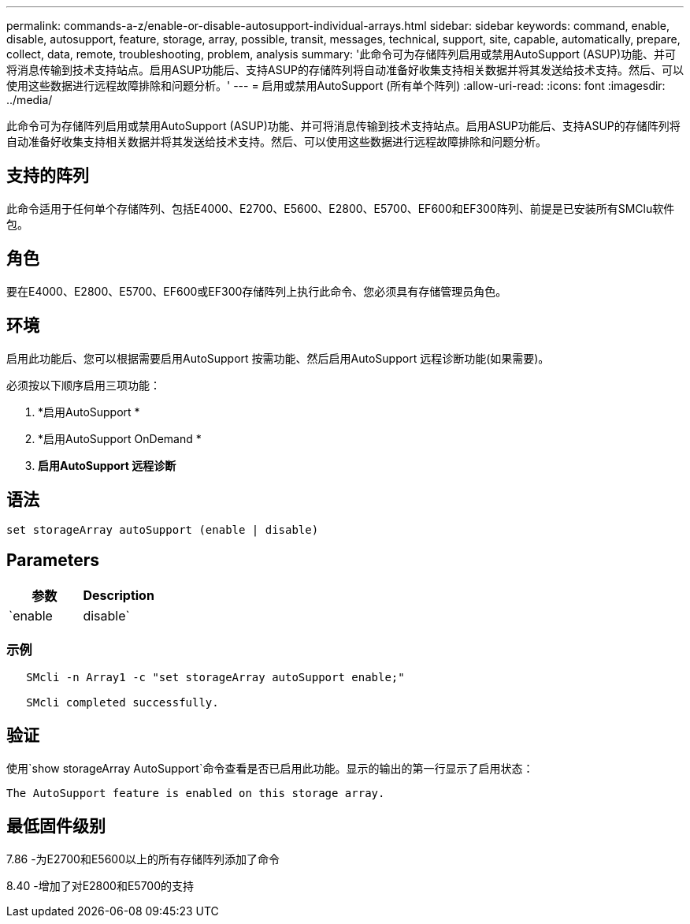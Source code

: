 ---
permalink: commands-a-z/enable-or-disable-autosupport-individual-arrays.html 
sidebar: sidebar 
keywords: command, enable, disable, autosupport, feature, storage, array, possible, transit, messages, technical, support, site, capable, automatically, prepare, collect, data, remote, troubleshooting, problem, analysis 
summary: '此命令可为存储阵列启用或禁用AutoSupport (ASUP)功能、并可将消息传输到技术支持站点。启用ASUP功能后、支持ASUP的存储阵列将自动准备好收集支持相关数据并将其发送给技术支持。然后、可以使用这些数据进行远程故障排除和问题分析。' 
---
= 启用或禁用AutoSupport (所有单个阵列)
:allow-uri-read: 
:icons: font
:imagesdir: ../media/


[role="lead"]
此命令可为存储阵列启用或禁用AutoSupport (ASUP)功能、并可将消息传输到技术支持站点。启用ASUP功能后、支持ASUP的存储阵列将自动准备好收集支持相关数据并将其发送给技术支持。然后、可以使用这些数据进行远程故障排除和问题分析。



== 支持的阵列

此命令适用于任何单个存储阵列、包括E4000、E2700、E5600、E2800、E5700、EF600和EF300阵列、前提是已安装所有SMClu软件包。



== 角色

要在E4000、E2800、E5700、EF600或EF300存储阵列上执行此命令、您必须具有存储管理员角色。



== 环境

启用此功能后、您可以根据需要启用AutoSupport 按需功能、然后启用AutoSupport 远程诊断功能(如果需要)。

必须按以下顺序启用三项功能：

. *启用AutoSupport *
. *启用AutoSupport OnDemand *
. *启用AutoSupport 远程诊断*




== 语法

[source, cli]
----
set storageArray autoSupport (enable | disable)
----


== Parameters

[cols="2*"]
|===
| 参数 | Description 


 a| 
`enable | disable`
 a| 
用于启用或禁用AutoSupport。如果启用了OnDemand和远程诊断功能、则禁用操作也会关闭OnDemand和远程诊断功能。

|===


=== 示例

[listing]
----

   SMcli -n Array1 -c "set storageArray autoSupport enable;"

   SMcli completed successfully.
----


== 验证

使用`show storageArray AutoSupport`命令查看是否已启用此功能。显示的输出的第一行显示了启用状态：

[listing]
----
The AutoSupport feature is enabled on this storage array.
----


== 最低固件级别

7.86 -为E2700和E5600以上的所有存储阵列添加了命令

8.40 -增加了对E2800和E5700的支持

